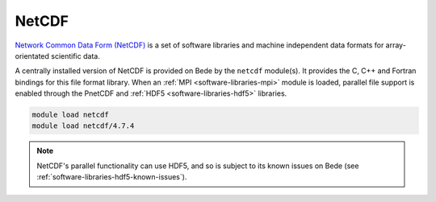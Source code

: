 .. _software-libraries-netcdf:

NetCDF
======

`Network Common Data Form (NetCDF) <https://www.unidata.ucar.edu/software/netcdf/>`__ is a set of software libraries and machine independent data formats for array-orientated scientific data.

A centrally installed version of NetCDF is provided on Bede by the ``netcdf`` module(s).
It provides the C, C++ and Fortran bindings for this file format library.
When an :ref:`MPI <software-libraries-mpi>` module is loaded, parallel file support is enabled through the PnetCDF and :ref:`HDF5 <software-libraries-hdf5>` libraries.

.. code-block:: bash
   
   module load netcdf
   module load netcdf/4.7.4

.. note::
    
    NetCDF's parallel functionality can use HDF5, and so is subject
    to its known issues on Bede (see :ref:`software-libraries-hdf5-known-issues`).
